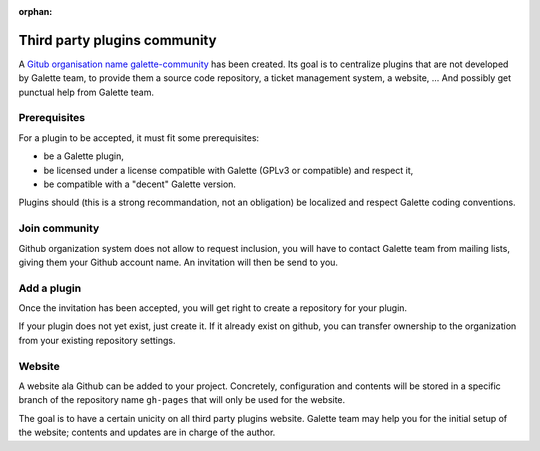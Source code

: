 :orphan:

=============================
Third party plugins community
=============================

A `Gitub organisation name galette-community <https://github.com/galette-community/>`_ has been created. Its goal is to centralize plugins that are not developed by Galette team, to provide them a source code repository, a ticket management system, a website, ... And possibly get punctual help from Galette team.

Prerequisites
=============

For a plugin to be accepted, it must fit some prerequisites:

* be a Galette plugin,
* be licensed under a license compatible with Galette (GPLv3 or compatible) and respect it,
* be compatible with a "decent" Galette version.

Plugins should (this is a strong recommandation, not an obligation) be localized and respect Galette coding conventions.

Join community
==============

Github organization system does not allow to request inclusion, you will have to contact Galette team from mailing lists, giving them your Github account name.
An invitation will then be send to you.

Add a plugin
============

Once the invitation has been accepted, you will get right to create a repository for your plugin.

If your plugin does not yet exist, just create it. If it already exist on github, you can transfer ownership to the organization from your existing repository settings.

Website
=======

A website ala Github can be added to your project. Concretely, configuration and contents will be stored in a specific branch of the repository name ``gh-pages`` that will only be used for the website.

The goal is to have a certain unicity on all third party plugins website. Galette team may help you for the initial setup of the website; contents and updates are in charge of the author.
